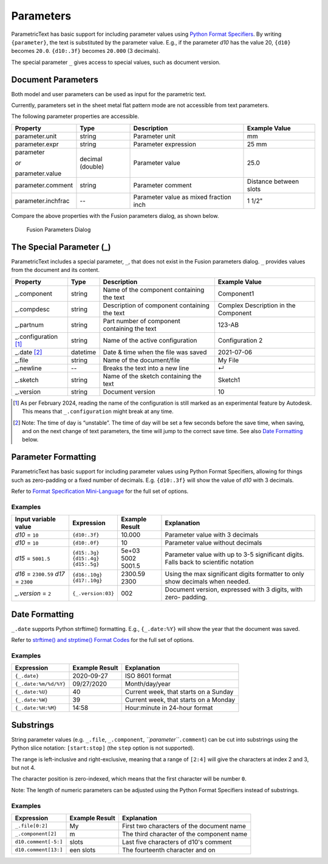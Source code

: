 Parameters
==========

ParametricText has basic support for including parameter values using
`Python Format
Specifiers <https://docs.python.org/3/library/string.html#formatspec>`__.
By writing ``{parameter}``, the text is substituted by the parameter
value. E.g., if the parameter *d10* has the value 20, ``{d10}`` becomes
``20.0``. ``{d10:.3f}`` becomes ``20.000`` (3 decimals).

The special parameter ``_`` gives access to special values, such as
document version.

Document Parameters
-------------------

.. FIX issue about default number of decimals! update the table

Both model and user parameters can be used as input for the parametric text. 

Currently, parameters set in the sheet metal flat pattern mode are not accessible from text parameters.

The following parameter properties are accessible.

+-------------------+----------+------------+----------+
| Property          | Type     | Description|Example   |
|                   |          |            |Value     |
+===================+==========+============+==========+
| parameter.unit    | string   |Parameter   |mm        |
|                   |          |unit        |          |
+-------------------+----------+------------+----------+
| parameter.expr    | string   |Parameter   |25 mm     |
|                   |          |expression  |          |
+-------------------+----------+------------+----------+
| parameter         | decimal  |Parameter   |25.0      |
|                   | (double) |value       |          |
| *or*              |          |            |          |
|                   |          |            |          |
| parameter.value   |          |            |          |
+-------------------+----------+------------+----------+
| parameter.comment | string   |Parameter   |Distance  |
|                   |          |comment     |between   |
|                   |          |            |slots     |
+-------------------+----------+------------+----------+
| parameter.inchfrac| --       |Parameter   |1 1/2"    |
|                   |          |value as    |          |
|                   |          |mixed       |          |
|                   |          |fraction    |          |
|                   |          |inch        |          |
+-------------------+----------+------------+----------+

Compare the above properties with the Fusion parameters dialog, as shown below.

.. figure:: images/parameters_dialog.png
   :alt: Fusion parameters dialog screenshot

   Fusion Parameters Dialog

The Special Parameter (_)
-------------------------

ParametricText includes a special parameter, ``_``, that does not exist in the Fusion parameters dialog. ``_`` provides values from the document and its content.

+-------------------+----------+-------------+------------------+
| Property          | Type     | Description |Example           |
|                   |          |             |Value             |
+===================+==========+=============+==================+
| _.component       | string   |Name of the  | Component1       |
|                   |          |component    |                  |
|                   |          |containing   |                  |
|                   |          |the text     |                  |
+-------------------+----------+-------------+------------------+
| _.compdesc        | string   |Description  | Complex          |
|                   |          |of component | Description      |
|                   |          |containing   | in the           |
|                   |          |the text     | Component        |
+-------------------+----------+-------------+------------------+
| _.partnum         | string   |Part number  | 123-AB           |
|                   |          |of component |                  |
|                   |          |containing   |                  |
|                   |          |the text     |                  |
+-------------------+----------+-------------+------------------+
| _.configuration   | string   |Name of the  | Configuration 2  |
| [#]_              |          |active       |                  |
|                   |          |configuration|                  |
+-------------------+----------+-------------+------------------+
| _.date [#]_       | datetime |Date & time  | 2021-07-06       |
|                   |          |when the     |                  |
|                   |          |file was     |                  |
|                   |          |saved        |                  |
+-------------------+----------+-------------+------------------+
| _.file            | string   |Name of the  | My File          |
|                   |          |document/file|                  |
+-------------------+----------+-------------+------------------+
| _.newline         | --       |Breaks the   | ↵                |
|                   |          |text into a  |                  |
|                   |          |new line     |                  |
+-------------------+----------+-------------+------------------+
| _.sketch          | string   |Name of the  | Sketch1          |
|                   |          |sketch       |                  |
|                   |          |containing   |                  |
|                   |          |the text     |                  |
+-------------------+----------+-------------+------------------+
| _.version         | string   |Document     | 10               |
|                   |          |version      |                  |
+-------------------+----------+-------------+------------------+

.. [#] As per February 2024, reading the name of the configuration is still
   marked as an experimental feature by Autodesk. This means that
   ``_.configuration`` might break at any time.

.. [#] Note: The time of day is “unstable”. The time of day will be set a few
   seconds before the save time, when saving, and on the next change of
   text parameters, the time will jump to the correct save time. See also
   `Date Formatting`_ below.

Parameter Formatting
--------------------

ParametricText has basic support for including parameter values using
Python Format Specifiers, allowing for things such as zero-padding or
a fixed number of decimals. E.g. ``{d10:.3f}`` will show the value of
*d10* with 3 decimals.

Refer to `Format Specification Mini-Language
<https://docs.python.org/3/library/string.html#formatspec>`__ for the
full set of options.


Examples
^^^^^^^^

+-----------------------+------------------+---------------+----------------------+
| Input variable value  |Expression        |Example Result |Explanation           |
|                       |                  |               |                      |
+=======================+==================+===============+======================+
| *d10* = ``10``        |``{d10:.3f}``     | 10.000        |Parameter value with 3|
|                       |                  |               |decimals              |
|                       |                  |               |                      |
|                       |                  |               |                      |
|                       |                  |               |                      |
+-----------------------+------------------+---------------+----------------------+
| *d10* = ``10``        |``{d10:.0f}``     | 10            |Parameter value       |
|                       |                  |               |without decimals      |
|                       |                  |               |                      |
+-----------------------+------------------+---------------+----------------------+
| *d15* = ``5001.5``    | | ``{d15:.3g}``  | | 5e+03       |Parameter value with  |
|                       | | ``{d15:.4g}``  | | 5002        |up to 3-5 significant |
|                       | | ``{d15:.5g}``  | | 5001.5      |digits. Falls back to |
|                       |                  |               |scientific notation   |
+-----------------------+------------------+---------------+----------------------+
| *d16* = ``2300.59``   | | ``{d16:.10g}`` | | 2300.59     | Using the max        |
| *d17* = ``2300``      | | ``{d17:.10g}`` | | 2300        | significant digits   |
|                       |                  |               | formatter to only    |
|                       |                  |               | show decimals when   |
|                       |                  |               | needed.              |
+-----------------------+------------------+---------------+----------------------+
| *_.version* = ``2``   |``{_.version:03}``| 002           |Document version,     |
|                       |                  |               |expressed with 3      |
|                       |                  |               |digits, with zero-    |
|                       |                  |               |padding.              |
+-----------------------+------------------+---------------+----------------------+
 
Date Formatting
---------------

``_.date`` supports Python strftime() formatting. E.g., ``{_.date:%Y}`` will show the year that the document was saved.

Refer to `strftime() and strptime() Format Codes
<https://docs.python.org/3/library/datetime.html#strftime-and-strptime-format-codes>`__
for the full set of options.

Examples
^^^^^^^^

+---------------------+---------------+---------------------+
|Expression           |Example Result |Explanation          |
|                     |               |                     |
+=====================+===============+=====================+
|``{_.date}``         |2020-09-27     |ISO 8601 format      |
+---------------------+---------------+---------------------+
|``{_.date:%m/%d/%Y}``|09/27/2020     |Month/day/year       |
+---------------------+---------------+---------------------+
|``{_.date:%U}``      |40             |Current week, that   |
|                     |               |starts on a Sunday   |
+---------------------+---------------+---------------------+
|``{_.date:%W}``      |39             |Current week, that   |
|                     |               |starts on a Monday   |
+---------------------+---------------+---------------------+
|``{_.date:%H:%M}``   |14:58          |Hour:minute in       |
|                     |               |24-hour format       |
+---------------------+---------------+---------------------+

Substrings
----------

String parameter values (e.g. ``_.file``, ``_.component``,
*``parameter``*\ ``.comment``) can be cut into substrings using the
Python slice notation: ``[start:stop]`` (the ``step`` option is not
supported).

The range is left-inclusive and right-exclusive, meaning that a range of
``[2:4]`` will give the characters at index 2 and 3, but not 4.

The character position is zero-indexed, which means that the first
character will be number ``0``.

Note: The length of numeric parameters can be adjusted using the Python
Format Specifiers instead of substrings.

Examples
^^^^^^^^

+---------------------+---------------+---------------------+
|Expression           |Example Result |Explanation          |
|                     |               |                     |
+=====================+===============+=====================+
|``_.file[0:2]``      |My             |First two characters |
|                     |               |of the document name |
+---------------------+---------------+---------------------+
|``_.component[2]``   |m              |The third character  |
|                     |               |of the component name|
+---------------------+---------------+---------------------+
|``d10.comment[-5:]`` |slots          |Last five characters |
|                     |               |of d10's comment     |
+---------------------+---------------+---------------------+
|``d10.comment[13:]`` |een slots      |The fourteenth       |
|                     |               |character and on     |
|                     |               |                     |
+---------------------+---------------+---------------------+

